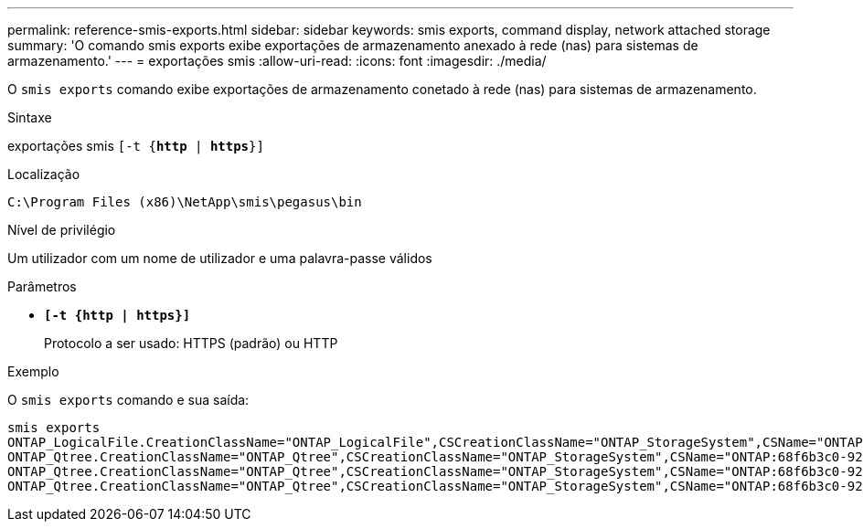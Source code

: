 ---
permalink: reference-smis-exports.html 
sidebar: sidebar 
keywords: smis exports, command display, network attached storage 
summary: 'O comando smis exports exibe exportações de armazenamento anexado à rede (nas) para sistemas de armazenamento.' 
---
= exportações smis
:allow-uri-read: 
:icons: font
:imagesdir: ./media/


[role="lead"]
O `smis exports` comando exibe exportações de armazenamento conetado à rede (nas) para sistemas de armazenamento.

.Sintaxe
exportações smis
`[-t {*http* | *https*}]`

.Localização
`C:\Program Files (x86)\NetApp\smis\pegasus\bin`

.Nível de privilégio
Um utilizador com um nome de utilizador e uma palavra-passe válidos

.Parâmetros
* `*[-t {http | https}]*`
+
Protocolo a ser usado: HTTPS (padrão) ou HTTP



.Exemplo
O `smis exports` comando e sua saída:

[listing]
----
smis exports
ONTAP_LogicalFile.CreationClassName="ONTAP_LogicalFile",CSCreationClassName="ONTAP_StorageSystem",CSName="ONTAP:68f6b3c0-923a-11e2-a856-123478563412",FSCreationClassName="ONTAP_LocalFS",FSName="/vol/NAS_vol/TestCFS0528",Name="/vol/NAS_vol/TestCFS0528"
ONTAP_Qtree.CreationClassName="ONTAP_Qtree",CSCreationClassName="ONTAP_StorageSystem",CSName="ONTAP:68f6b3c0-923a-11e2-a856-123478563412",FSCreationClassName="ONTAP_LocalFS",FSName="nilesh_vserver_rootvol",Id="nilesh_vserver_rootvol:0",Name=""
ONTAP_Qtree.CreationClassName="ONTAP_Qtree",CSCreationClassName="ONTAP_StorageSystem",CSName="ONTAP:68f6b3c0-923a-11e2-a856-123478563412",FSCreationClassName="ONTAP_LocalFS",FSName="NAS_vol",Id="NAS_vol:0",Name=""
ONTAP_Qtree.CreationClassName="ONTAP_Qtree",CSCreationClassName="ONTAP_StorageSystem",CSName="ONTAP:68f6b3c0-923a-11e2-a856-123478563412",FSCreationClassName="ONTAP_LocalFS",FSName="NAS_vol",Id="NAS_vol:1",Name=""
----